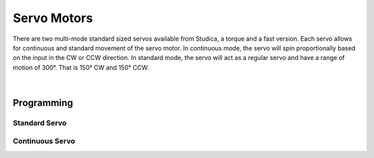 Servo Motors
============

There are two multi-mode standard sized servos available from Studica, a torque and a fast version. Each servo allows for continuous and standard movement of the servo motor. In continuous mode, the servo will spin proportionally based on the input in the CW or CCW direction. In standard mode, the servo will act as a regular servo and have a range of motion of 300°. That is 150° CW and 150° CCW.

.. figure:: images/servo-1.svg
        :align: center
        :width: 30%

|

.. dropdown:: Servo Specifications (Click to Open)
    :animate: fade-in
    :color: info

    .. list-table:: Mechanical Specs
        :widths: 30 30 30
        :header-rows: 1
        :align: center

        * - Function
          - `Torque Part# 75002 <https://www.studica.co/multi-mode-smart-servo>`__
          - `Fast Part# 75007 <https://www.studica.co/multi-mode-smart-servo-200>`__
        * - Size
          - 40mm x 20.1mm x 38.3mm x 54mm
          - 40mm x 20.1mm x 38.3mm x 54mm
        * - Weight
          - 64g
          - 65g
        * - Gear Type
          - Steel 
          - Steel
        * - Bearing
          - Dual Ball Bearings
          - Dual Ball Bearings
        * - Spline
          - 25T
          - 25T
        * - Case
          - Nylon & Fiberglass
          - Nylon & Fiberglass
        * - Connector Wire
          - 750mm ± 5mm (White, Red, Black)
          - 750mm ± 5mm (White, Red, Black)
        * - Motor
          - Metal Brush Motor
          - Metal Brush Motor
        * - Water Resistance
          - No
          - No 

    .. list-table:: Electrical Specs
        :widths: 30 20 20 20 20
        :header-rows: 1
        :align: center

        * - Function
          - Torque @ 4.8V
          - Torque @ 6.0V
          - Fast @ 4.8V
          - Fast @ 6.0V
        * - Idle Current
          - 5mA
          - 7mA
          - 5mA
          - 7mA
        * - No Load Speed
          - 0.25sec/60°(40 RPM)
          - 0.2sec/60° (50 RPM)
          - 0.057sec/60° (175 RPM)
          - 0.046sec/60° (217RPM)
        * - Running Current
          - 130mA
          - 150mA
          - 120mA
          - 130mA
        * - Stall Torque
          - 180.85oz-in 
          - 300oz-in 
          - 47.2oz-in
          - 69.5oz-in
        * - Stall Current
          - 1500mA
          - 1800mA
          - 2200mA
          - 2700mA

    .. list-table:: Control Specs
        :widths: 30 30
        :header-rows: 1
        :align: center

        * - Function
          - Spec
        * - Command Signal
          - Pulse Width Modulation
        * - Amplifier Type
          - Digital Comparator
        * - Pulse Width Range
          - 500μS ~ 2500μS
        * - Neutral Position
          - 1500μS
        * - Range of Motion 
          - 300° ± 5°
        * - Dead band width 
          - 4μS
        * - Rotating Direction
          - CW

    .. list-table:: Enviromental Conditions
        :widths: 30 30
        :header-rows: 1
        :align: center

        * - Function
          - Range
        * - Storage Temperature
          - -30°C ~ 80°C
        * - Operating Temperature
          - -15°C ~ 70°C

    .. list-table:: Standard Enviroment
        :widths: 30 30
        :header-rows: 1
        :align: center

        * - Function
          - Range
        * - Temperature
          - 25°C ± 5°C
        * - Humidity
          - 65% ± 10%

.. dropdown:: Switching Servo Modes
    :animate: fade-in
    :color: info

    With the servos able to move in continuous or standard movements. The servo requires a way to know which mode it is in. The Servo Smart Programmer accomplishes this task. 

    **Setting the Servo to Standard Mode**

    - Connect the battery and servo to the programmer
    - Set the selection switch to S on the top left of the programmer
    - On the battery pack turn on the power
    - Press the :bdg-danger-line:`P` button for 5 seconds (All LEDs will flash when ready to let go)

    **Testing Standard Mode**

    - Connect the battery and servo to the programmer
    - Set the selection switch to S on the top left of the programmer
    - On the battery pack turn on the power
    - Press the :bdg-danger-line:`S` button to set the servo to sweep mode 
    - The Servo will now turn from -150° to 150°
    - Press the :bdg-danger-line:`S` button for a second time to enter manual mode
    - Pressing the :bdg-danger-line:`L` button will move the servo to -150°
    - Pressing the :bdg-danger-line:`P` button will move the servo to 0°
    - Pressing the :bdg-danger-line:`R` button will move the servo to 150°
    - Pressing the :bdg-danger-line:`S` button will turn the programmer off

    .. important:: Remember to turn off the battery pack by sliding the power switch to :bdg-danger-line:`off`

    **Setting the Servo to Continuous Mode**

    - Connect the battery and servo to the programmer
    - Set the selection switch to C on the top left of the programmer
    - On the battery pack turn on the power
    - Press the :bdg-danger-line:`P` button for 5 seconds (All LEDs will flash when ready to let go)

    **Testing Continuous Mode**

    - Connect the battery and servo to the programmer
    - Set the selection switch to C on the top left of the programmer
    - On the battery pack turn on the power
    - Press the :bdg-danger-line:`S` button to set the servo to sweep mode 
    - The Servo will now constantly turn between 360° CW and 360° CCW
    - Press the :bdg-danger-line:`S` button for a second time to enter manual mode
    - Pressing the :bdg-danger-line:`L` button will move the servo in CW direction at full speed
    - Pressing the :bdg-danger-line:`P` button will stop the servo
    - Pressing the :bdg-danger-line:`R` button will move the servo in CCW direction at full speed
    - Pressing the :bdg-danger-line:`S` button will turn the programmer off

    .. important:: Remember to turn off the battery pack by sliding the power switch to :bdg-danger-line:`off`


Programming
-----------

Standard Servo
^^^^^^^^^^^^^^

.. tabs::

    .. tab:: Java

        .. code-block:: java
            :linenos:

            //import the Servo Library
            import com.studica.frc.Servo;

            //Create the Servo Object
            private Servo servo;

            //Constuct a new instance
            servo = new Servo(port);

            //Can then use this mutator to set the servo angle
            servo.setAngle(degrees); //Range 0° - 300°
    
        The mutator method will allow you to set the angle of the servo

    .. tab:: C++

        .. code-block:: c++
            :linenos:

            //Include the Servo Library
            #include "studica/Servo.h"

            //Constructor
            studica::Servo servo{port};

            //Use this function to set the servo angle
            servo.SetAngle(degrees); //Range 0° - 300°

        The function will allow you to set the angle of the servo

Continuous Servo
^^^^^^^^^^^^^^^^

.. tabs::
   
    .. tab:: Java

        .. code-block:: java
            :linenos:

            //import the Servo Continuous Library
            import com.studica.frc.ServoContinous;

            //Create the Servo Continuous Object
            private ServoContinous servo;

            //Constuct a new instance
            servo = new ServoContinuous(port);

            //Can then use this mutator to set the servo speed
            servo.set(speed); //Range -1 - 1 (0 Stop)
    
        The mutator method will allow you to set the speed of the servo

    .. tab:: C++

        .. code-block:: c++
            :linenos:

            //Include the Servo Library
            #include "studica/ServoContinuous.h"

            //Constructor
            studica::ServoContinuous servo{port};

            //Use this function to set the servo angle
            servo.Set(speed); //Range -1 - 1 (0 Stop)

        The function will allow you to set the speed of the servo